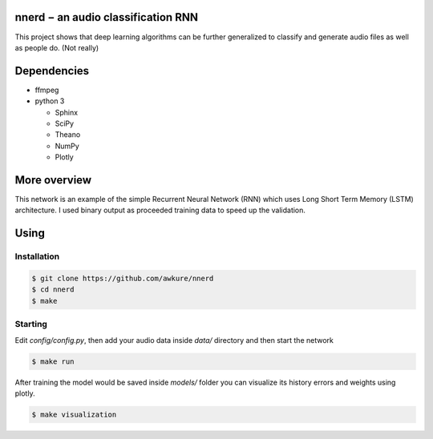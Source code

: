 ========================================================
nnerd − an audio classification RNN
========================================================
This project shows that deep learning algorithms can be further generalized to classify and generate audio files as well as people do. (Not really)


============
Dependencies
============
- ffmpeg
- python 3

  - Sphinx
  - SciPy
  - Theano
  - NumPy
  - Plotly


=============
More overview
=============
This network is an example of the simple Recurrent Neural Network (RNN) which uses Long Short Term Memory (LSTM) architecture. I used binary output as proceeded training data to speed up the validation. 


=====
Using
=====

Installation
------------

.. code:: shell

    $ git clone https://github.com/awkure/nnerd
    $ cd nnerd
    $ make

Starting
--------
Edit `config/config.py`, then add your audio data inside `data/` directory and then start the network

.. code:: shell

    $ make run

After training the model would be saved inside `models/` folder you can visualize its history errors and weights using plotly.

.. code:: shell
    
    $ make visualization 
